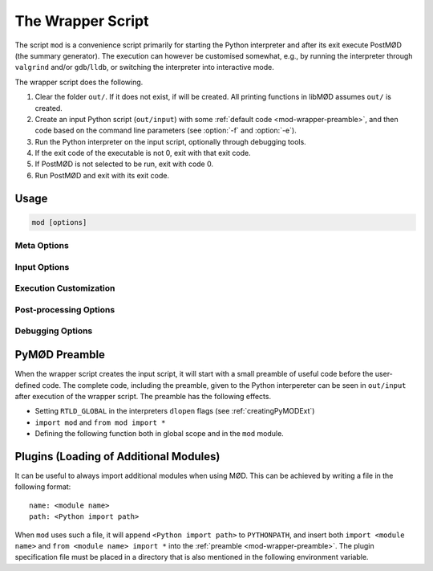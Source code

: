 .. default-domain:: py
.. py:currentmodule:: mod
.. cpp:namespace:: mod

.. _mod-wrapper:

****************************
The Wrapper Script
****************************

.. program:: mod

The script ``mod`` is a convenience script primarily for starting the Python
interpreter and after its exit execute PostMØD (the summary generator).
The execution can however be customised somewhat, e.g., by running the
interpreter through ``valgrind`` and/or ``gdb``/``lldb``, or switching the
interpreter into interactive mode.

The wrapper script does the following.

#. Clear the folder ``out/``. If it does not exist, if will be created.
   All printing functions in libMØD assumes ``out/`` is created.
#. Create an input Python script (``out/input``) with some
   :ref:`default code <mod-wrapper-preamble>`,
   and then code based on the command line parameters
   (see :option:`-f` and :option:`-e`).
#. Run the Python interpreter on the input script,
   optionally through debugging tools.
#. If the exit code of the executable is not 0, exit with that exit code.
#. If PostMØD is not selected to be run, exit with code 0.
#. Run PostMØD and exit with its exit code.


Usage
#####

.. code-block:: bash

  mod [options]

Meta Options
============

.. option:: --help, -h

  Shows the help output of the script.

.. option:: --version, -v

  Print the version of MØD and exit
  (the version is always printed in the start).

Input Options
=============

.. option:: -f <filename>

  Append ``include("filename")`` to the input script (see :py:func:`include`).
  This option can be repeated to execute multiple files in sequence.

.. option:: -e <code>

  Append the given code (and a line break) to the input script.
  This option can be repeated to execute multiple code snippets in sequence.

.. envvar:: MOD_NO_DEPRECATED

  When this environment variable is set to a non-empty string, then the string
  ``config.common.ignoreDeprecation = False`` is executed first.
  This can be used to force errors when scripts use deprecated functionality.


Execution Customization
=======================

.. option:: -i

  Use interactive mode for the Python interpreter (i.e., pass ``-i`` as
  additional argument to the interpreter), but disable the log. If ``ipython3``
  is available it will be used as interpreter, otherwise ``python3`` is used.
  See also :envvar:`MOD_PYTHON` and :envvar:`MOD_IPYTHON`.

.. option:: -q

  Use quiet mode. Certain messages are not printed.

.. envvar:: MOD_PYTHON

  Set this environment variable to the executable to start in non-interactive
  mode. If not set it will use a Python interpreter appropriate for the compiled
  bindings. This interpreter was found during configuration of the build system.
  When executing the wrapper script the exact command can be seen in the output.

.. envvar:: MOD_IPYTHON

  Set this environment variable to the executable to start in interactive
  mode (when :option:`-i` is given).
  If not set ``ipython3`` will be used, if it can be found, otherwise it will
  fall back to standard Python interpreter as if :option:`-i` was not given.

  .. warning:: The standard ``ipython3`` may not be appropriate for the compiled bindings,
    which may result in a crash during import of the ``mod`` module.

.. envvar:: MOD_DEBUGGER

  Set this environmentt variable to the executable to use with :option:`--debug`
  is given and :option:`--memcheck` is not given.
  When not set the string ``gdb --args`` or ``lldb --`` is used, if GDB or LLDB
  is available.


Post-processing Options
=======================

.. option:: --nopost

  Do not run PostMØD after the selected executable has finished.

.. option:: -j <N>

  Give ``-j <N>`` to :ref:`PostMØD <mod_post>` (if executed).
  
.. option:: clean

  Do not run anything, but remove the ``out`` and ``summary`` folders.

Debugging Options
=================

.. option:: --profile

  Run the interpreter through `Valgrind <http://valgrind.org/>`_
  with ``--tool=callgrind``.
  This option takes precedence over the ``memcheck`` option.

.. option:: --memcheck

  Run the interpreter through `Valgrind <http://valgrind.org/>`_ with
  standard options for memory check.
  If ``--debug`` is given as well, the options ``--vgdb=yes --vgdb-error=0``
  are also given to ``valgrind`` such that a debugger (e.g. GDB or LLDB) can be
  attached.

.. option:: --vgArgs <args>

  If either :option:`--profile` or :option:`--memcheck` is used, this inserts
  ``<args>`` as an extra argument for ``valgrind``.

.. option:: --debug

  Run the interpreter through `GDB <http://www.gnu.org/software/gdb/>`_,
  or `LLDB <https://lldb.llvm.org/>`_.
  If :envvar:`MOD_DEBUGGER` it set, then this string is prepended to form a complete command,
  otherwise if ``gdb`` is available, then ``gdb --args`` is preprended,
  otherwise if ``lldb``is available, then ``lldb --`` is prepended,
  otherwise the script stops with an error.

  If :option:`--memcheck` is given as well, then it takes preceedence, but it will add extra
  flags to start a gdbserver. This will make Valgrind wait for a debugger to be attached.
  Valgrind will print instructions for how to attach GDB.


.. _mod-wrapper-preamble:

PyMØD Preamble
##############

When the wrapper script creates the input script, it will start with a small
preamble of useful code before the user-defined code.
The complete code, including the preamble, given to the Python interpereter can
be seen in ``out/input`` after execution of the wrapper script.
The preamble has the following effects.

* Setting ``RTLD_GLOBAL`` in the interpreters ``dlopen`` flags (see
  :ref:`creatingPyMODExt`)
* ``import mod`` and ``from mod import *``
* Defining the following function both in global scope and in the ``mod``
  module.

  .. py:function:: include(fName, checkDup=True, putDup=True, skipDup=True) 
  
	Include the file ``fName`` in somewhat the same way that the ``#include``
	directive in the C/C++ preprocessor includes files. Paths are handled
	relatively using the functions :py:func:`prefixFilename`,
	:py:func:`pushFilePrefix`, and :py:func:`popFilePrefix`.
    
	:param str fName: the file to be included.
	:param bool checkDup: check if the file has already been included before
		(with ``putDup=True``)
	:param bool putDup: remember that this file has been included in subsequent
		calls.
	:param bool skipDup: skip inclusion instead of exiting if the file has
		already been included before (with ``putDup=True``)


Plugins (Loading of Additional Modules)
#######################################

It can be useful to always import additional modules when using MØD.
This can be achieved by writing a file in the following format::

  name: <module name>
  path: <Python import path>

When ``mod`` uses such a file, it will append ``<Python import path>`` to
``PYTHONPATH``,
and insert both ``import <module name>`` and ``from <module name> import *``
into the :ref:`preamble <mod-wrapper-preamble>`.
The plugin specification file must be placed in a directory that is also
mentioned in the following environment variable.

.. envvar:: MOD_PLUGIN_PATH

  A colon separated list of paths to search for plugins. Non-directory paths
  are skipped.
  All files (non-recursively) in each specified directory are checked for
  plugin information.
